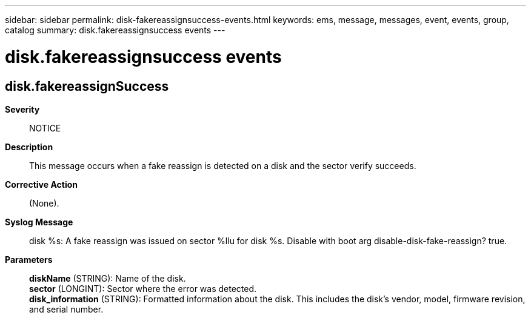 ---
sidebar: sidebar
permalink: disk-fakereassignsuccess-events.html
keywords: ems, message, messages, event, events, group, catalog
summary: disk.fakereassignsuccess events
---

= disk.fakereassignsuccess events
:toclevels: 1
:hardbreaks:
:nofooter:
:icons: font
:linkattrs:
:imagesdir: ./media/

== disk.fakereassignSuccess
*Severity*::
NOTICE
*Description*::
This message occurs when a fake reassign is detected on a disk and the sector verify succeeds.
*Corrective Action*::
(None).
*Syslog Message*::
disk %s: A fake reassign was issued on sector %llu for disk %s. Disable with boot arg disable-disk-fake-reassign? true.
*Parameters*::
*diskName* (STRING): Name of the disk.
*sector* (LONGINT): Sector where the error was detected.
*disk_information* (STRING): Formatted information about the disk. This includes the disk's vendor, model, firmware revision, and serial number.
